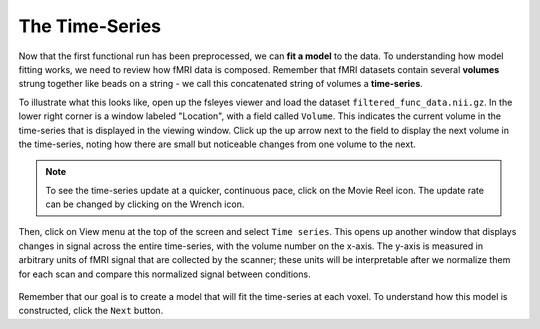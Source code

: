 .. _Stats_TimeSeries.rst

The Time-Series
***********

Now that the first functional run has been preprocessed, we can **fit a model** to the data. To understanding how model fitting works, we need to review how fMRI data is composed. Remember that fMRI datasets contain several **volumes** strung together like beads on a string - we call this concatenated string of volumes a **time-series**.

To illustrate what this looks like, open up the fsleyes viewer and load the dataset ``filtered_func_data.nii.gz``. In the lower right corner is a window labeled "Location", with a field called ``Volume``. This indicates the current volume in the time-series that is displayed in the viewing window. Click up the up arrow next to the field to display the next volume in the time-series, noting how there are small but noticeable changes from one volume to the next.

.. note::
  To see the time-series update at a quicker, continuous pace, click on the Movie Reel icon. The update rate can be changed by clicking on the Wrench icon.

Then, click on View menu at the top of the screen and select ``Time series``. This opens up another window that displays changes in signal across the entire time-series, with the volume number on the x-axis. The y-axis is measured in arbitrary units of fMRI signal that are collected by the scanner; these units will be interpretable after we normalize them for each scan and compare this normalized signal between conditions.

.. figure:: TimeSeriesDemo.gif


Remember that our goal is to create a model that will fit the time-series at each voxel. To understand how this model is constructed, click the ``Next`` button.
